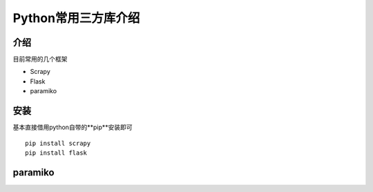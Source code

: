 Python常用三方库介绍
=====================

介绍
~~~~~~~~~~~~~~~~~~~~~
目前常用的几个框架

* Scrapy
* Flask
* paramiko

安装
~~~~~~~~~~~~~~~~~~~~~
基本直接借用python自带的**pip**安装即可

::

  pip install scrapy
  pip install flask



paramiko
~~~~~~~~~~~~~~~~~~~~~~~~~~~~~
